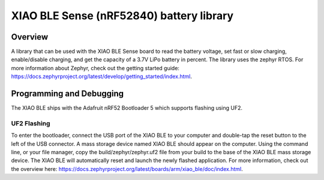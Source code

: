 .. _xiao_sense_nrf52840_battery_lib:

XIAO BLE Sense (nRF52840) battery library
###########

Overview
********

A library that can be used with the XIAO BLE Sense board to read the battery voltage, set fast or slow charging,
enable/disable charging,
and get the capacity of a 3.7V LiPo battery in percent.
The library uses the zephyr RTOS. For more information about Zephyr, check out the getting started guide: https://docs.zephyrproject.org/latest/develop/getting_started/index.html.

Programming and Debugging
********************

The XIAO BLE ships with the Adafruit nRF52 Bootloader 5 which supports flashing using UF2.

UF2 Flashing
=============
To enter the bootloader, connect the USB port of the XIAO BLE to your computer and double-tap the reset button to the left of the USB connector.
A mass storage device named XIAO BLE should appear on the computer. Using the command line, or your file manager, copy the build/zephyr/zephyr.uf2 file from your build to the base of the XIAO BLE mass storage device.
The XIAO BLE will automatically reset and launch the newly flashed application. For more information, check out the overview here:  https://docs.zephyrproject.org/latest/boards/arm/xiao_ble/doc/index.html.
